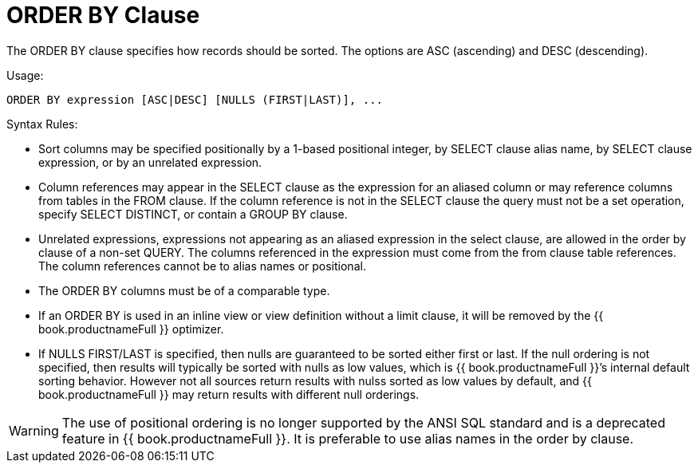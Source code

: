 
= ORDER BY Clause

The ORDER BY clause specifies how records should be sorted. The options are ASC (ascending) and DESC (descending).

Usage:

[source,sql]
----
ORDER BY expression [ASC|DESC] [NULLS (FIRST|LAST)], ...
----

Syntax Rules:

* Sort columns may be specified positionally by a 1-based positional integer, by SELECT clause alias name, by SELECT clause expression, or by an unrelated expression.
* Column references may appear in the SELECT clause as the expression for an aliased column or may reference columns from tables in the FROM clause. If the column reference is not in the SELECT clause the query must not be a set operation, specify SELECT DISTINCT, or contain a GROUP BY clause.
* Unrelated expressions, expressions not appearing as an aliased expression in the select clause, are allowed in the order by clause of a non-set QUERY. The columns referenced in the expression must come from the from clause table references. The column references cannot be to alias names or positional.
* The ORDER BY columns must be of a comparable type.
* If an ORDER BY is used in an inline view or view definition without a limit clause, it will be removed by the {{ book.productnameFull }} optimizer.
* If NULLS FIRST/LAST is specified, then nulls are guaranteed to be sorted either first or last. If the null ordering is not specified, then results will typically be sorted with nulls as low values, which is {{ book.productnameFull }}’s internal default sorting behavior. However not all sources return results with nulss sorted as low values by default, and {{ book.productnameFull }} may return results with different null orderings.

WARNING: The use of positional ordering is no longer supported by the ANSI SQL standard and is a deprecated feature in {{ book.productnameFull }}. It is preferable to use alias names in the order by clause.

